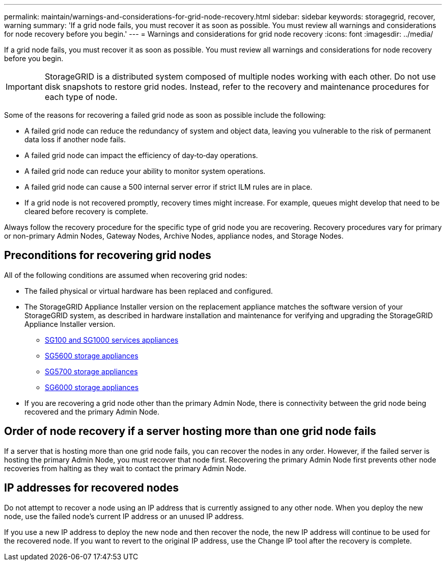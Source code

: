 ---
permalink: maintain/warnings-and-considerations-for-grid-node-recovery.html
sidebar: sidebar
keywords: storagegrid, recover, warning
summary: 'If a grid node fails, you must recover it as soon as possible. You must review all warnings and considerations for node recovery before you begin.'
---
= Warnings and considerations for grid node recovery
:icons: font
:imagesdir: ../media/

[.lead]
If a grid node fails, you must recover it as soon as possible. You must review all warnings and considerations for node recovery before you begin.

IMPORTANT: StorageGRID is a distributed system composed of multiple nodes working with each other. Do not use disk snapshots to restore grid nodes. Instead, refer to the recovery and maintenance procedures for each type of node.

Some of the reasons for recovering a failed grid node as soon as possible include the following:

* A failed grid node can reduce the redundancy of system and object data, leaving you vulnerable to the risk of permanent data loss if another node fails.
* A failed grid node can impact the efficiency of day‐to‐day operations.
* A failed grid node can reduce your ability to monitor system operations.
* A failed grid node can cause a 500 internal server error if strict ILM rules are in place.
* If a grid node is not recovered promptly, recovery times might increase. For example, queues might develop that need to be cleared before recovery is complete.

Always follow the recovery procedure for the specific type of grid node you are recovering. Recovery procedures vary for primary or non-primary Admin Nodes, Gateway Nodes, Archive Nodes, appliance nodes, and Storage Nodes.

== Preconditions for recovering grid nodes

All of the following conditions are assumed when recovering grid nodes:

* The failed physical or virtual hardware has been replaced and configured.
* The StorageGRID Appliance Installer version on the replacement appliance matches the software version of your StorageGRID system, as described in hardware installation and maintenance for verifying and upgrading the StorageGRID Appliance Installer version.
 ** link:../sg100-1000/index.html[SG100 and SG1000 services appliances]
 ** link:../sg5600/index.html[SG5600 storage appliances]
 ** link:../sg5700/index.html[SG5700 storage appliances]
 ** link:../sg6000/index.html[SG6000 storage appliances]
* If you are recovering a grid node other than the primary Admin Node, there is connectivity between the grid node being recovered and the primary Admin Node.

== Order of node recovery if a server hosting more than one grid node fails

If a server that is hosting more than one grid node fails, you can recover the nodes in any order. However, if the failed server is hosting the primary Admin Node, you must recover that node first. Recovering the primary Admin Node first prevents other node recoveries from halting as they wait to contact the primary Admin Node.

== IP addresses for recovered nodes

Do not attempt to recover a node using an IP address that is currently assigned to any other node. When you deploy the new node, use the failed node's current IP address or an unused IP address.

If you use a new IP address to deploy the new node and then recover the node, the new IP address will continue to be used for the recovered node. If you want to revert to the original IP address, use the Change IP tool after the recovery is complete.